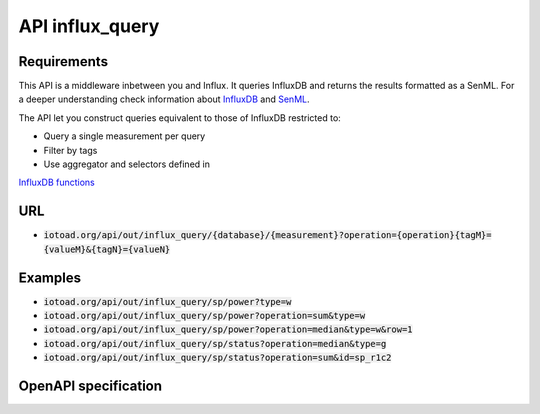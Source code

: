 =================
API influx_query
=================

Requirements
-------------

This API is a middleware inbetween you and Influx. It queries InfluxDB and returns the results formatted as a SenML.
For a deeper understanding check information about `InfluxDB <https://v2.docs.influxdata.com/v2.0/>`_ and
`SenML <https://tools.ietf.org/html/rfc8428>`_.

The API let you construct queries equivalent to those of InfluxDB restricted to:

* Query a single measurement per query
* Filter by tags
* Use aggregator and selectors defined in
`InfluxDB functions <https://docs.influxdata.com/influxdb/v1.7/query_language/functions/>`_


URL
----

* :code:`iotoad.org/api/out/influx_query/{database}/{measurement}?operation={operation}{tagM}={valueM}&{tagN}={valueN}`

Examples
---------

* :code:`iotoad.org/api/out/influx_query/sp/power?type=w`
* :code:`iotoad.org/api/out/influx_query/sp/power?operation=sum&type=w`
* :code:`iotoad.org/api/out/influx_query/sp/power?operation=median&type=w&row=1`
* :code:`iotoad.org/api/out/influx_query/sp/status?operation=median&type=g`
* :code:`iotoad.org/api/out/influx_query/sp/status?operation=sum&id=sp_r1c2`


OpenAPI specification
----------------------

.. raw:: html
   :file: ../_static/html/api-influx_query.html